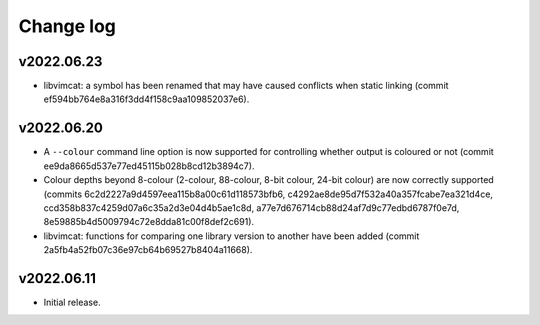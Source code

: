 Change log
==========

v2022.06.23
-----------

* libvimcat: a symbol has been renamed that may have caused conflicts when
  static linking (commit ef594bb764e8a316f3dd4f158c9aa109852037e6).

v2022.06.20
-----------

* A ``--colour`` command line option is now supported for controlling whether
  output is coloured or not (commit ee9da8665d537e77ed45115b028b8cd12b3894c7).
* Colour depths beyond 8-colour (2-colour, 88-colour, 8-bit colour, 24-bit
  colour) are now correctly supported (commits
  6c2d2227a9d4597eea115b8a00c61d118573bfb6,
  c4292ae8de95d7f532a40a357fcabe7ea321d4ce,
  ccd358b837c4259d07a6c35a2d3e04d4b5ae1c8d,
  a77e7d676714cb88d24af7d9c77edbd6787f0e7d,
  8e59885b4d5009794c72e8dda81c00f8def2c691).
* libvimcat: functions for comparing one library version to another have been
  added (commit 2a5fb4a52fb07c36e97cb64b69527b8404a11668).

v2022.06.11
-----------

* Initial release.
